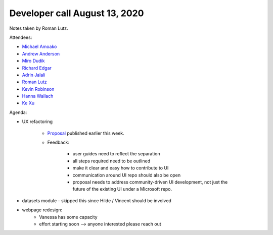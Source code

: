 Developer call August 13, 2020
------------------------------

Notes taken by Roman Lutz.

Attendees:

- `Michael Amoako <https://github.com/michaelamoako>`_
- `Andrew Anderson <https://www.linkedin.com/in/andrewanderson05/>`_
- `Miro Dudik <https://github.com/MiroDudik>`_
- `Richard Edgar <https://github.com/riedgar-ms>`_
- `Adrin Jalali <https://github.com/adrinjalali>`_
- `Roman Lutz <https://github.com/romanlutz>`_
- `Kevin Robinson <https://github.com/kevinrobinson>`_
- `Hanna Wallach <https://www.microsoft.com/en-us/research/people/wallach/>`_
- `Ke Xu <https://github.com/KeXu444>`_

Agenda:

- UX refactoring

    - `Proposal <https://github.com/fairlearn/fairlearn-proposals/pull/14>`_
      published earlier this week.

    - Feedback:

        - user guides need to reflect the separation
        - all steps required need to be outlined
        - make it clear and easy how to contribute to UI
        - communication around UI repo should also be open
        - proposal needs to address community-driven UI development, not just
          the future of the existing UI under a Microsoft repo.

- datasets module - skipped this since Hilde / Vincent should be involved

- webpage redesign:
    - Vanessa has some capacity
    - effort starting soon --> anyone interested please reach out
